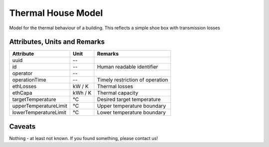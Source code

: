 .. _thermal_house_model:

Thermal House Model
-------------------
Model for the thermal behaviour of a building.
This reflects a simple shoe box with transmission losses

Attributes, Units and Remarks
^^^^^^^^^^^^^^^^^^^^^^^^^^^^^
+-----------------------+---------+---------------------------------+
| Attribute             | Unit    | Remarks                         |
+=======================+=========+=================================+
| uuid                  | --      |                                 |
+-----------------------+---------+---------------------------------+
| id                    | --      | Human readable identifier       |
+-----------------------+---------+---------------------------------+
| operator              | --      |                                 |
+-----------------------+---------+---------------------------------+
| operationTime         | --      | Timely restriction of operation |
+-----------------------+---------+---------------------------------+
| ethLosses             | kW / K  | Thermal losses                  |
+-----------------------+---------+---------------------------------+
| ethCapa               | kWh / K | Thermal capacity                |
+-----------------------+---------+---------------------------------+
| targetTemperature     | °C      | Desired target temperature      |
+-----------------------+---------+---------------------------------+
| upperTemperatureLimit | °C      | Upper temperature boundary      |
+-----------------------+---------+---------------------------------+
| lowerTemperatureLimit | °C      | Lower temperature boundary      |
+-----------------------+---------+---------------------------------+

Caveats
^^^^^^^
Nothing - at least not known.
If you found something, please contact us!
